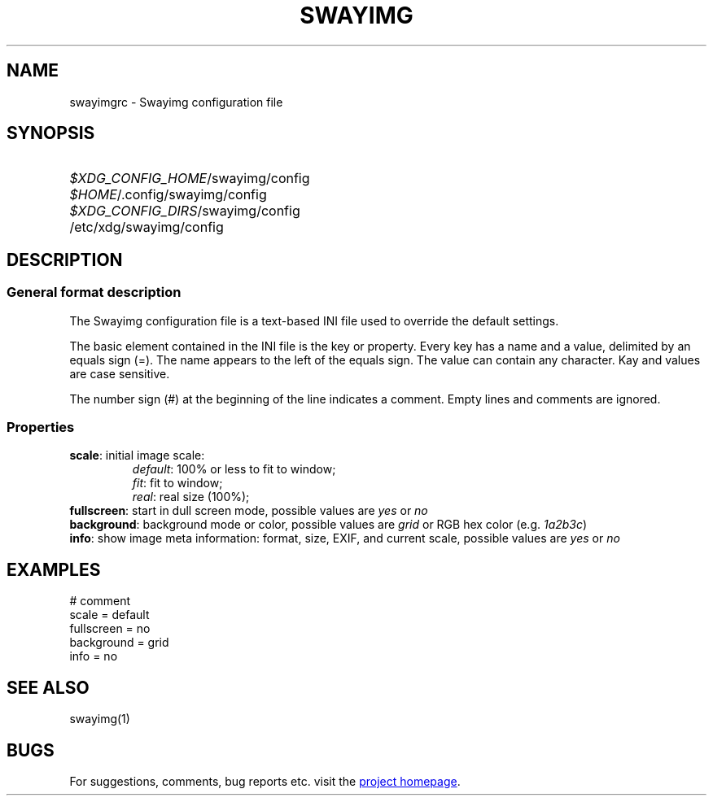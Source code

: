 .\" Swayimg configuration file format.
.\" Copyright (C) 2022 Artem Senichev <artemsen@gmail.com>
.TH SWAYIMG 5 2022-02-09 swayimg "Swayimg configuration"
.SH NAME
swayimgrc \- Swayimg configuration file
.\" possible file locations
.SH SYNOPSIS
.SY \fI$XDG_CONFIG_HOME\fR/swayimg/config
.SY \fI$HOME\fR/.config/swayimg/config
.SY \fI$XDG_CONFIG_DIRS\fR/swayimg/config
.SY \fR/etc/xdg/swayimg/config
.\" format description
.SH DESCRIPTION
.SS General format description
The Swayimg configuration file is a text-based INI file used to override the
default settings.
.PP
The basic element contained in the INI file is the key or property.
Every key has a name and a value, delimited by an equals sign (=).
The name appears to the left of the equals sign. The value can contain any
character. Kay and values are case sensitive.
.PP
The number sign (#) at the beginning of the line indicates a comment.
Empty lines and comments are ignored.
.SS Properties
.PP
.IP "\fBscale\fR: initial image scale:"
.nf
\fIdefault\fR: 100% or less to fit to window;
\fIfit\fR: fit to window;
\fIreal\fR: real size (100%);
.IP "\fBfullscreen\fR: start in dull screen mode, possible values are \fIyes\fR or \fIno\fR"
.IP "\fBbackground\fR: background mode or color, possible values are \fIgrid\fR or RGB hex color (e.g. \fI1a2b3c\fR)"
.IP "\fBinfo\fR: show image meta information: format, size, EXIF, and current scale, possible values are \fIyes\fR or \fIno\fR"
.\" example file
.SH EXAMPLES
.EX
# comment
scale = default
fullscreen = no
background = grid
info = no
.EE
.\" related man pages
.SH SEE ALSO
swayimg(1)
.\" link to homepage
.SH BUGS
For suggestions, comments, bug reports etc. visit the
.UR https://github.com/artemsen/swayimg
project homepage
.UE .
